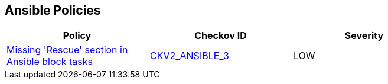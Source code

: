 == Ansible Policies

[width=85%]
[cols="1,1,1"]
|===
|Policy|Checkov ID| Severity

|xref:ansible-2-3.adoc[Missing 'Rescue' section in Ansible block tasks]
| https://github.com/bridgecrewio/checkov/blob/main/checkov/ansible/checks/graph_checks/BlockErrorHandling.yaml[CKV2_ANSIBLE_3]
|LOW



|===

